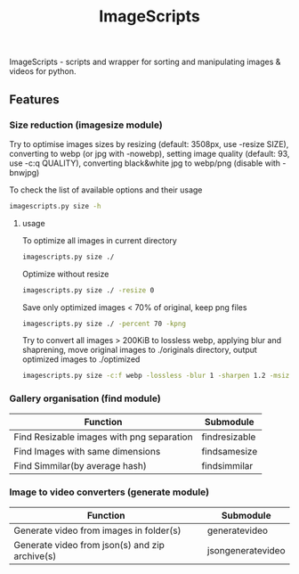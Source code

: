 #+TITLE: ImageScripts

ImageScripts - scripts and wrapper for sorting and manipulating images & videos for python.

** Features

*** Size reduction (imagesize module)
Try to optimise images sizes by resizing (default: 3508px, use -resize SIZE), converting to webp (or jpg with -nowebp), setting image quality (default: 93, use -c:q QUALITY), converting black&white jpg to webp/png (disable with -bnwjpg)

To check the list of available options and their usage
#+begin_src sh
imagescripts.py size -h
#+end_src

**** usage
To optimize all images in current directory
#+begin_src sh
imagescripts.py size ./
#+end_src
Optimize without resize
#+begin_src sh
imagescripts.py size ./ -resize 0
#+end_src
Save only optimized images < 70% of original, keep png files
#+begin_src sh
imagescripts.py size ./ -percent 70 -kpng
#+end_src
Try to convert all images > 200KiB to lossless webp, applying blur and shaprening, move original images to ./originals directory, output optimized images to ./optimized
#+begin_src sh
imagescripts.py size -c:f webp -lossless -blur 1 -sharpen 1.2 -msize 200K -mvo originals -o optimized
#+end_src
*** Gallery organisation (find module)
  | Function                                  | Submodule             |
  |-------------------------------------------+-----------------------|
  | Find Resizable images with png separation | find\under{}resizable |
  | Find Images with same dimensions          | find\under{}samesize  |
  | Find Simmilar(by average hash)            | find\under{}simmilar  |

*** Image to video converters (generate module)
  | Function                                       | Submodule                         |
  |------------------------------------------------+-----------------------------------|
  | Generate video from images in folder(s)        | generate\under{}video             |
  | Generate video from json(s) and zip archive(s) | json\under{}generate\under{}video |
